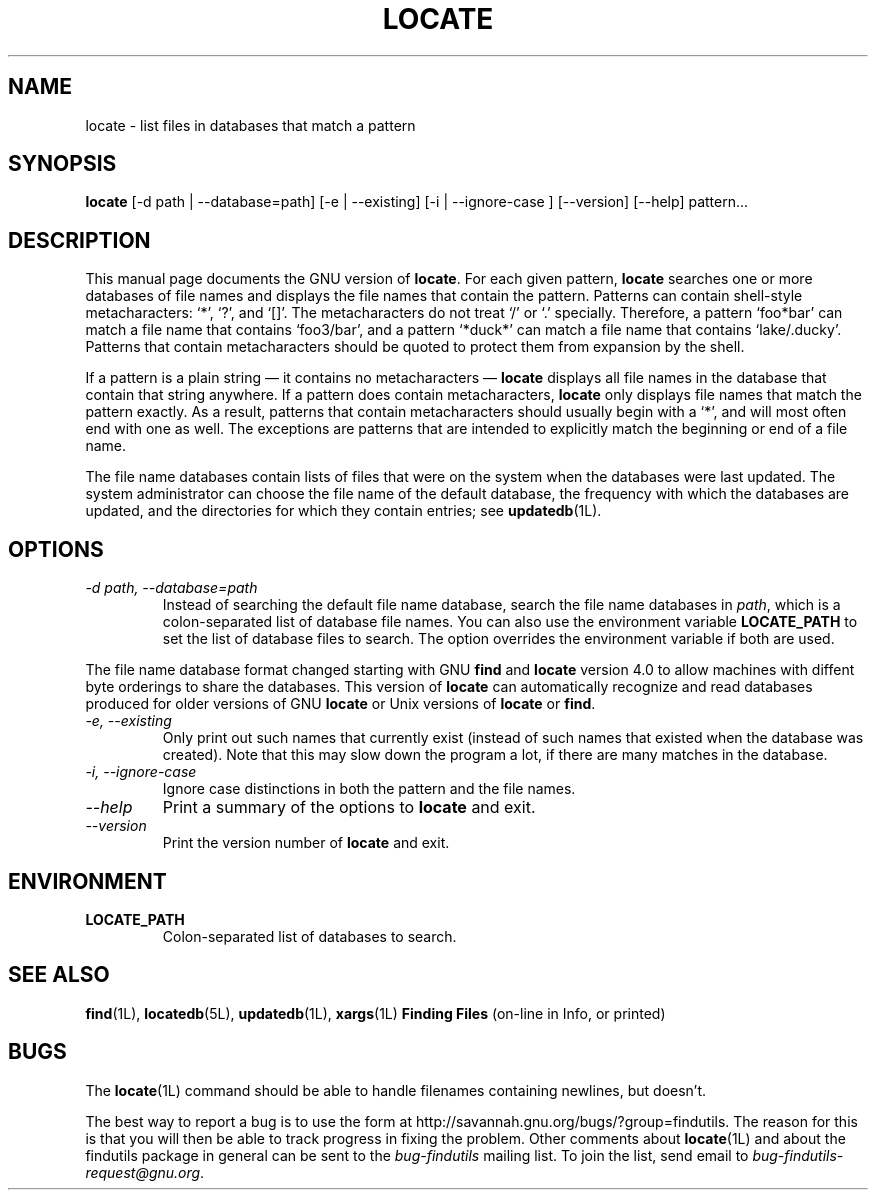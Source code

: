 .TH LOCATE 1L \" -*- nroff -*-
.SH NAME
locate \- list files in databases that match a pattern
.SH SYNOPSIS
.B locate
[\-d path | \-\-database=path] [-e | --existing] [-i | --ignore-case ]
[\-\-version] [\-\-help] pattern...
.SH DESCRIPTION
This manual page
documents the GNU version of
.BR locate .
For each given pattern,
.B locate
searches one or more databases of file names and displays the
file names that contain the pattern.  Patterns can contain shell-style
metacharacters: `*', `?', and `[]'.  The metacharacters do not treat
`/' or `.'  specially.  Therefore, a pattern `foo*bar' can match a
file name that contains `foo3/bar', and a pattern `*duck*' can match a
file name that contains `lake/.ducky'.  Patterns that contain
metacharacters should be quoted to protect them from expansion by the
shell.
.P
If a pattern is a plain string \(em it contains no metacharacters \(em
.B locate
displays all file names in the database that contain that string
anywhere.  If a pattern does contain metacharacters,
.B locate
only displays file names that match the pattern exactly.  As a result,
patterns that contain metacharacters should usually begin with a `*',
and will most often end with one as well.  The exceptions are patterns
that are intended to explicitly match the beginning or end of a file
name.
.P
The file name databases contain lists of files that were on the system
when the databases were last updated.  The system administrator can
choose the file name of the default database, the frequency with which
the databases are updated, and the directories for which they contain
entries; see \fBupdatedb\fP(1L).
.SH OPTIONS
.TP
.I "\-d \fIpath\fP, \-\-database=\fIpath\fP"
Instead of searching the default file name database, search the file
name databases in \fIpath\fP, which is a colon-separated list of
database file names.  You can also use the environment variable
.B LOCATE_PATH
to set the list of database files to search.
The option overrides the environment variable if both are used.
.P
The file name database format changed starting with GNU
.B find
and
.B locate
version 4.0 to allow machines with diffent byte orderings to share
the databases.  This version of
.B locate
can automatically recognize and read databases produced for older
versions of GNU
.B locate
or Unix versions of
.B locate
or
.BR find .
.TP
.I "\-e, \-\-existing"
Only print out such names that currently exist (instead of such names
that existed when the database was created).
Note that this may slow down the program a lot, if there are many matches
in the database.
.TP
.I "\-i, \-\-ignore-case"
Ignore case distinctions in both the pattern and the file names.
.TP
.I "\-\-help"
Print a summary of the options to
.B locate
and exit.
.TP
.I "\-\-version"
Print the version number of
.B locate
and exit.
.SH ENVIRONMENT
.TP
.B LOCATE_PATH
Colon-separated list of databases to search.
.SH "SEE ALSO"
\fBfind\fP(1L), \fBlocatedb\fP(5L), \fBupdatedb\fP(1L), \fBxargs\fP(1L)
\fBFinding Files\fP (on-line in Info, or printed)
.SH "BUGS"
.P
The \fBlocate\fP(1L) command should be able to handle filenames
containing newlines, but doesn't.
.P
The best way to report a bug is to use the form at
http://savannah.gnu.org/bugs/?group=findutils.  
The reason for this is that you will then be able to track progress in
fixing the problem.   Other comments about \fBlocate\fP(1L) and about
the findutils package in general can be sent to the 
.I bug-findutils
mailing list.  To join the list, send email to 
.IR bug-findutils-request@gnu.org .
